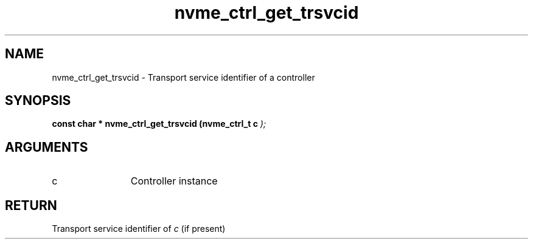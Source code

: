 .TH "nvme_ctrl_get_trsvcid" 9 "nvme_ctrl_get_trsvcid" "January 2023" "libnvme API manual" LINUX
.SH NAME
nvme_ctrl_get_trsvcid \- Transport service identifier of a controller
.SH SYNOPSIS
.B "const char *" nvme_ctrl_get_trsvcid
.BI "(nvme_ctrl_t c "  ");"
.SH ARGUMENTS
.IP "c" 12
Controller instance
.SH "RETURN"
Transport service identifier of \fIc\fP (if present)
